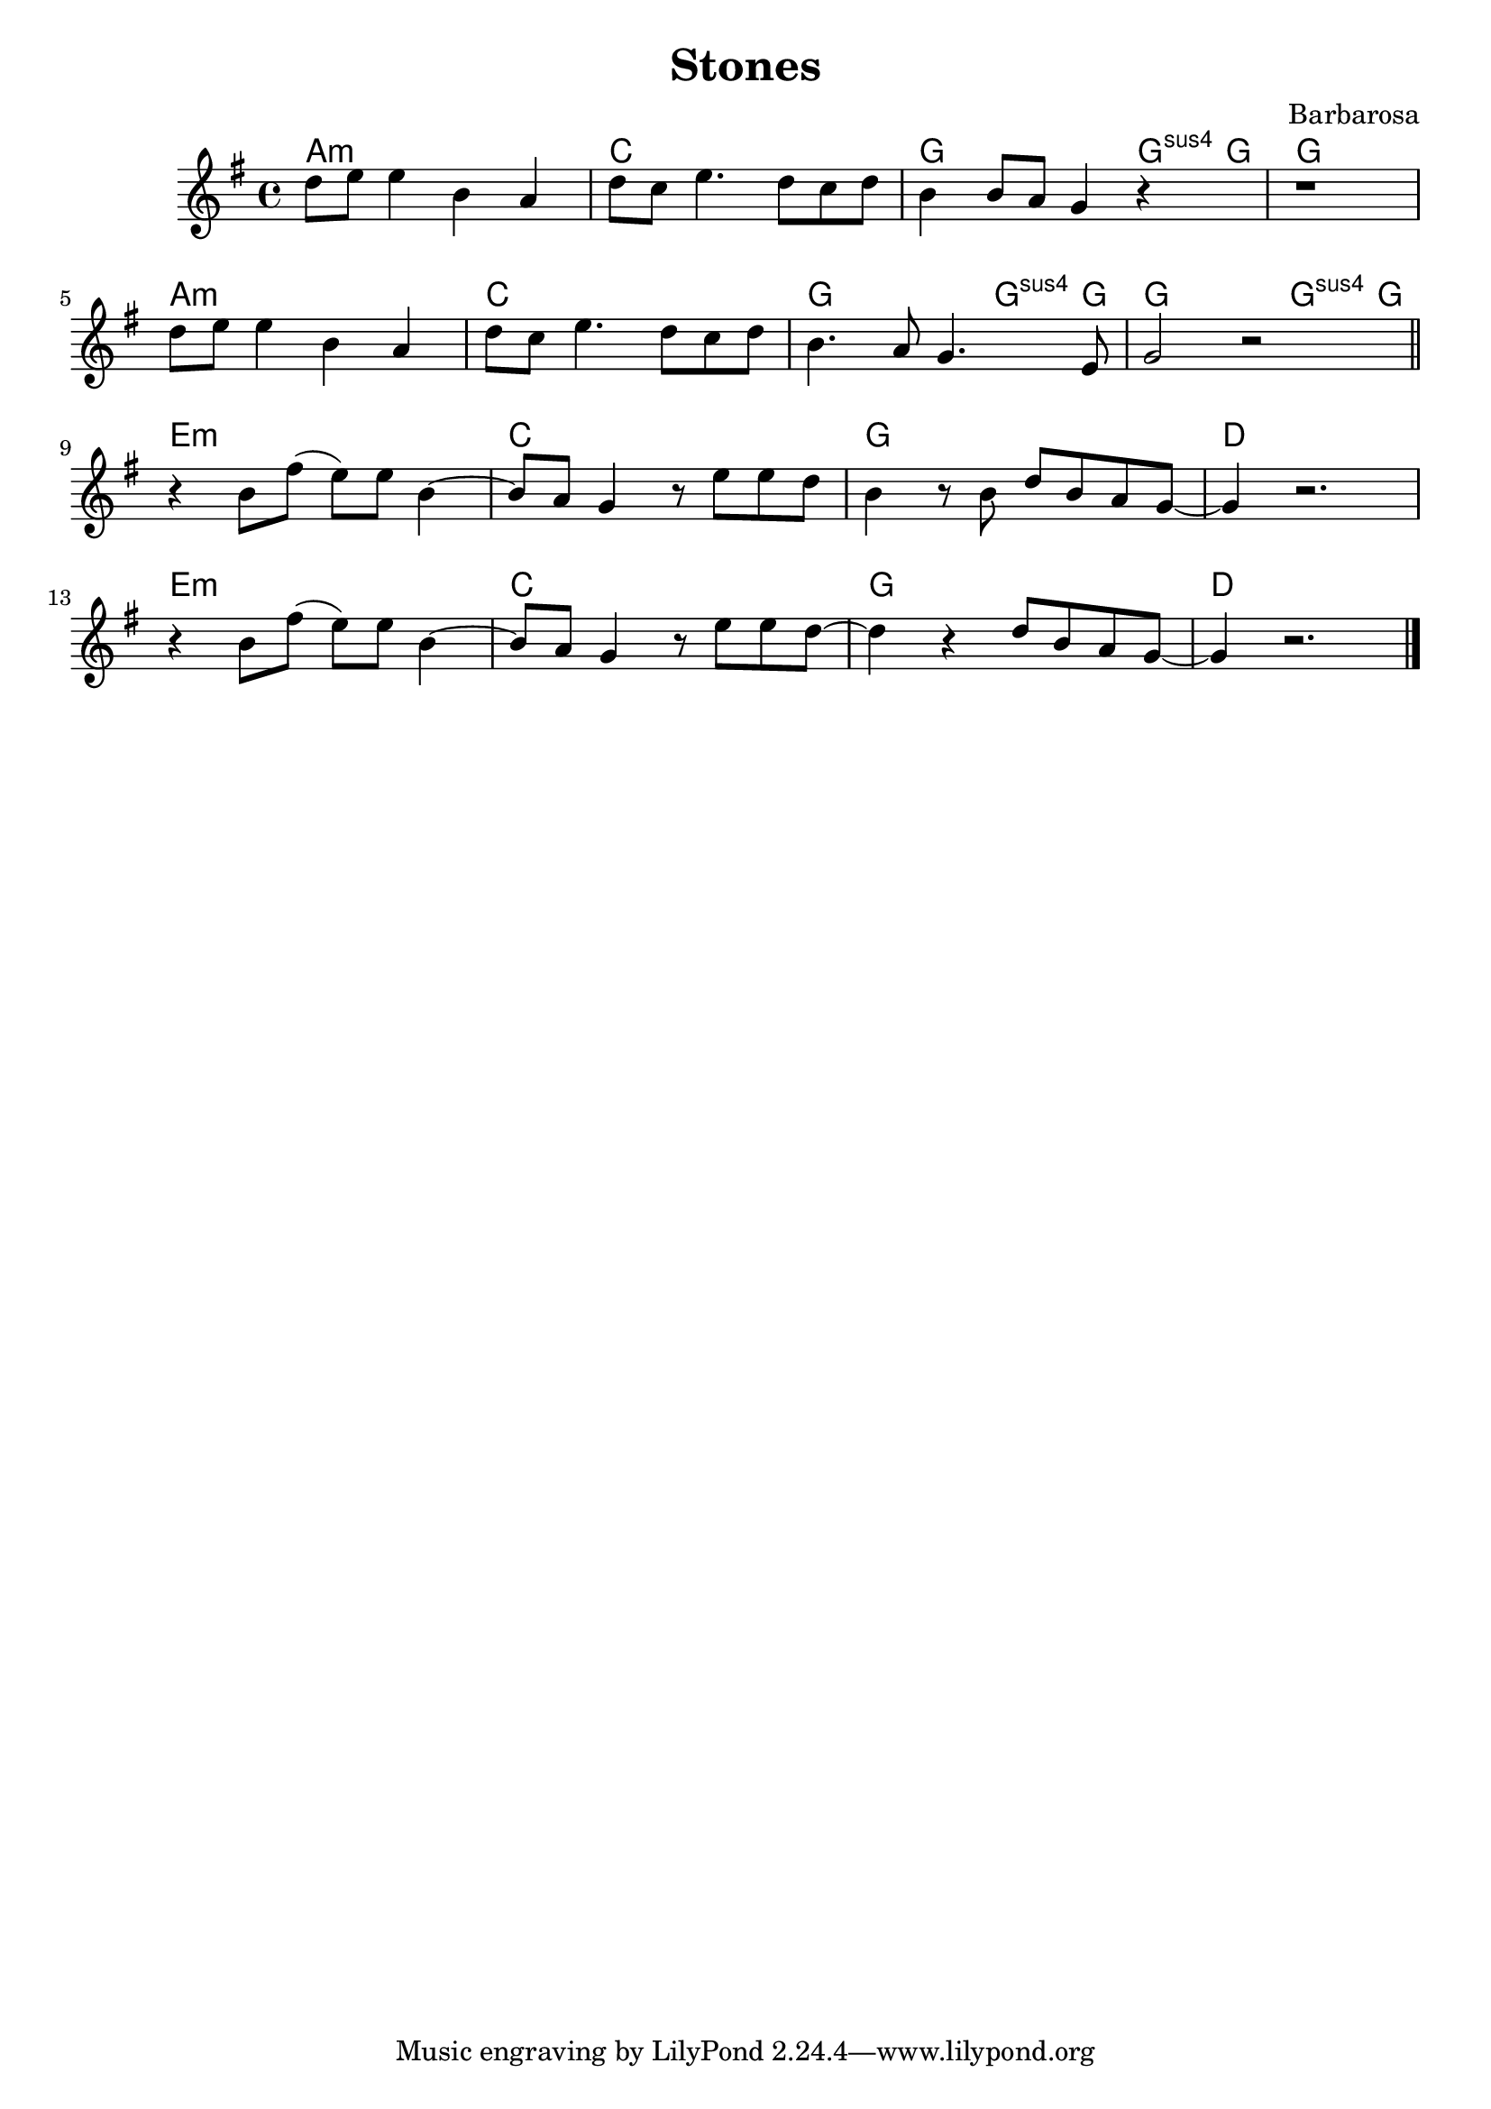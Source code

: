 \language "english"
\header {
  title = "Stones"
  composer = "Barbarosa"
}
chordNames = \chordmode {
  \set chordChanges = ##f % makes chords appear everytime they're notated
  a1:m  c  g2. g8:sus g  g1 
  a1:m  c  g2. g8:sus g  g2. g8:sus g  
  e1:m c g d e:m c g d
}
melody = \relative g' {
  \key g \major
    d'8 e e4 b a | d8 c e4. d8 c d | b4 b8 a g4 r4 | r1 | \break
    d'8 e e4 b a | d8 c e4. d8 c d | b4. a8 g4. e8 | g2 r2 \bar "||" \break
    r4 b8 fs'8 (e) e  b4~b8 a8 g4 r8 e' e d b4 r8 b d8 b a g~g4 r2. \break
    r4 b8 fs'8 (e) e  b4~b8 a8 g4 r8 e' e d~d4 r4 d8 b a g~g4 r2. \break
  \bar "|."
}

\score {
  <<
   \new ChordNames {
      \chordNames
    }
    \new Voice = "one" {
      \melody
    }
  >>
  \layout {}
  \midi {}
}